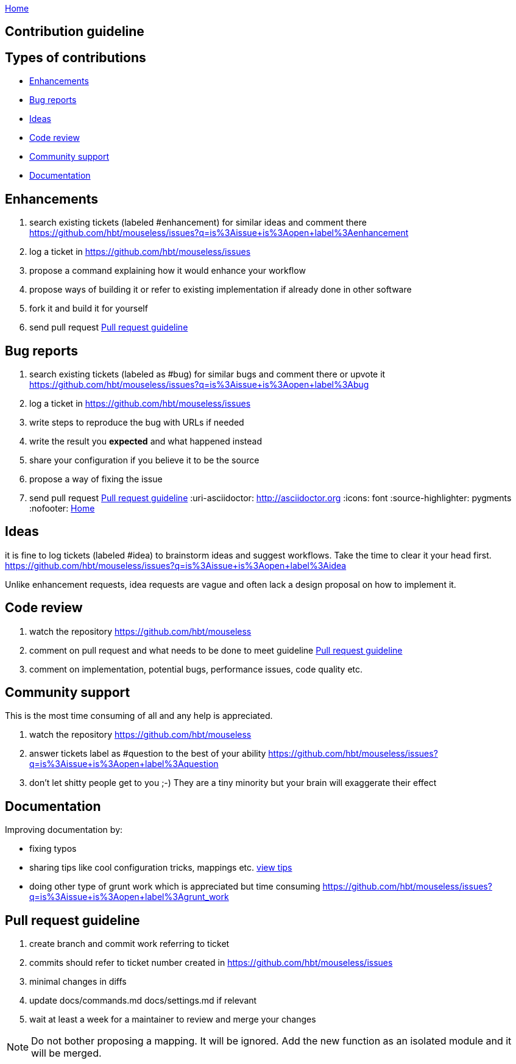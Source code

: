 :uri-asciidoctor: http://asciidoctor.org
:icons: font
:source-highlighter: pygments
:nofooter:
link:index.html[Home]

== Contribution guideline


== Types of contributions

- <<Enhancements>>
- <<Bug reports>>
- <<Ideas>>
- <<Code review>>
- <<Community support>>
- <<Documentation>>


== Enhancements

. search existing tickets (labeled #enhancement) for similar ideas and comment there https://github.com/hbt/mouseless/issues?q=is%3Aissue+is%3Aopen+label%3Aenhancement
. log a ticket in https://github.com/hbt/mouseless/issues 
. propose a command explaining how it would enhance your workflow 
. propose ways of building it or refer to existing implementation if already done in other software
. fork it and build it for yourself
. send pull request <<Pull request guideline>>

== Bug reports

. search existing tickets (labeled as #bug) for similar bugs and comment there or upvote it https://github.com/hbt/mouseless/issues?q=is%3Aissue+is%3Aopen+label%3Abug
. log a ticket in https://github.com/hbt/mouseless/issues 
. write steps to reproduce the bug with URLs if needed
. write the result you *expected* and what happened instead
. share your configuration if you believe it to be the source
. propose a way of fixing the issue 
. send pull request <<Pull request guideline>>
:uri-asciidoctor: http://asciidoctor.org
:icons: font
:source-highlighter: pygments
:nofooter:
link:index.html[Home]

== Ideas

it is fine to log tickets (labeled #idea) to brainstorm ideas and suggest workflows. Take the time to clear it your head first.
https://github.com/hbt/mouseless/issues?q=is%3Aissue+is%3Aopen+label%3Aidea

Unlike enhancement requests, idea requests are vague and often lack a design proposal on how to implement it. 

== Code review

. watch the repository https://github.com/hbt/mouseless
. comment on pull request and what needs to be done to meet guideline <<Pull request guideline>>
. comment on implementation, potential bugs, performance issues, code quality etc.


== Community support

This is the most time consuming of all and any help is appreciated.

. watch the repository https://github.com/hbt/mouseless
. answer tickets label as #question to the best of your ability https://github.com/hbt/mouseless/issues?q=is%3Aissue+is%3Aopen+label%3Aquestion 
. don't let shitty people get to you ;-) They are a tiny minority but your brain will exaggerate their effect


== Documentation

Improving documentation by:

- fixing typos
- sharing tips like cool configuration tricks, mappings etc. link:tips.html[view tips]
- doing other type of grunt work which is appreciated but time consuming https://github.com/hbt/mouseless/issues?q=is%3Aissue+is%3Aopen+label%3Agrunt_work

== Pull request guideline

. create branch and commit work referring to ticket
. commits should refer to ticket number created in https://github.com/hbt/mouseless/issues 
. minimal changes in diffs
. update docs/commands.md docs/settings.md if relevant
. wait at least a week for a maintainer to review and merge your changes

NOTE: Do not bother proposing a mapping. It will be ignored. Add the new function as an isolated module and it will be merged.

